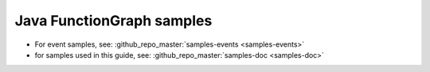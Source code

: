 Java FunctionGraph samples
==========================

- For event samples, see: :github_repo_master:`samples-events <samples-events>`
- for samples used in this guide, see: :github_repo_master:`samples-doc <samples-doc>`
